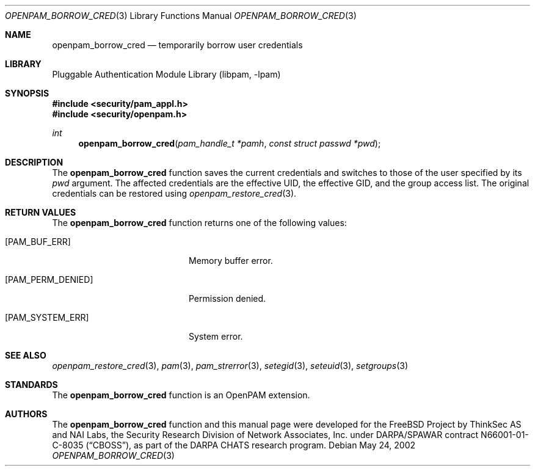 .\"-
.\" Copyright (c) 2002 Networks Associates Technology, Inc.
.\" All rights reserved.
.\"
.\" This software was developed for the FreeBSD Project by ThinkSec AS and
.\" NAI Labs, the Security Research Division of Network Associates, Inc.
.\" under DARPA/SPAWAR contract N66001-01-C-8035 ("CBOSS"), as part of the
.\" DARPA CHATS research program.
.\"
.\" Redistribution and use in source and binary forms, with or without
.\" modification, are permitted provided that the following conditions
.\" are met:
.\" 1. Redistributions of source code must retain the above copyright
.\"    notice, this list of conditions and the following disclaimer.
.\" 2. Redistributions in binary form must reproduce the above copyright
.\"    notice, this list of conditions and the following disclaimer in the
.\"    documentation and/or other materials provided with the distribution.
.\" 3. The name of the author may not be used to endorse or promote
.\"    products derived from this software without specific prior written
.\"    permission.
.\"
.\" THIS SOFTWARE IS PROVIDED BY THE AUTHOR AND CONTRIBUTORS ``AS IS'' AND
.\" ANY EXPRESS OR IMPLIED WARRANTIES, INCLUDING, BUT NOT LIMITED TO, THE
.\" IMPLIED WARRANTIES OF MERCHANTABILITY AND FITNESS FOR A PARTICULAR PURPOSE
.\" ARE DISCLAIMED.  IN NO EVENT SHALL THE AUTHOR OR CONTRIBUTORS BE LIABLE
.\" FOR ANY DIRECT, INDIRECT, INCIDENTAL, SPECIAL, EXEMPLARY, OR CONSEQUENTIAL
.\" DAMAGES (INCLUDING, BUT NOT LIMITED TO, PROCUREMENT OF SUBSTITUTE GOODS
.\" OR SERVICES; LOSS OF USE, DATA, OR PROFITS; OR BUSINESS INTERRUPTION)
.\" HOWEVER CAUSED AND ON ANY THEORY OF LIABILITY, WHETHER IN CONTRACT, STRICT
.\" LIABILITY, OR TORT (INCLUDING NEGLIGENCE OR OTHERWISE) ARISING IN ANY WAY
.\" OUT OF THE USE OF THIS SOFTWARE, EVEN IF ADVISED OF THE POSSIBILITY OF
.\" SUCH DAMAGE.
.\"
.\" $P4: //depot/projects/openpam/doc/man/openpam_borrow_cred.3#5 $
.\"
.Dd May 24, 2002
.Dt OPENPAM_BORROW_CRED 3
.Os
.Sh NAME
.Nm openpam_borrow_cred
.Nd temporarily borrow user credentials
.Sh LIBRARY
.Lb libpam
.Sh SYNOPSIS
.In security/pam_appl.h
.In security/openpam.h
.Ft int
.Fn openpam_borrow_cred "pam_handle_t *pamh" "const struct passwd *pwd"
.Sh DESCRIPTION
The
.Nm
function saves the current credentials and
switches to those of the user specified by its
.Va pwd
argument.  The
affected credentials are the effective UID, the effective GID, and the
group access list.  The original credentials can be restored using
.Xr openpam_restore_cred 3 .
.Pp
.Sh RETURN VALUES
The
.Nm
function returns one of the following values:
.Bl -tag -width 18n
.It Bq Er PAM_BUF_ERR
Memory buffer error.
.It Bq Er PAM_PERM_DENIED
Permission denied.
.It Bq Er PAM_SYSTEM_ERR
System error.
.El
.Sh SEE ALSO
.Xr openpam_restore_cred 3 ,
.Xr pam 3 ,
.Xr pam_strerror 3 ,
.Xr setegid 3 ,
.Xr seteuid 3 ,
.Xr setgroups 3
.Sh STANDARDS
The
.Nm
function is an OpenPAM extension.
.Sh AUTHORS
The
.Nm
function and this manual page were developed for the FreeBSD Project
by ThinkSec AS and NAI Labs, the Security Research Division of Network
Associates, Inc.  under DARPA/SPAWAR contract N66001-01-C-8035
.Pq Dq CBOSS ,
as part of the DARPA CHATS research program.
